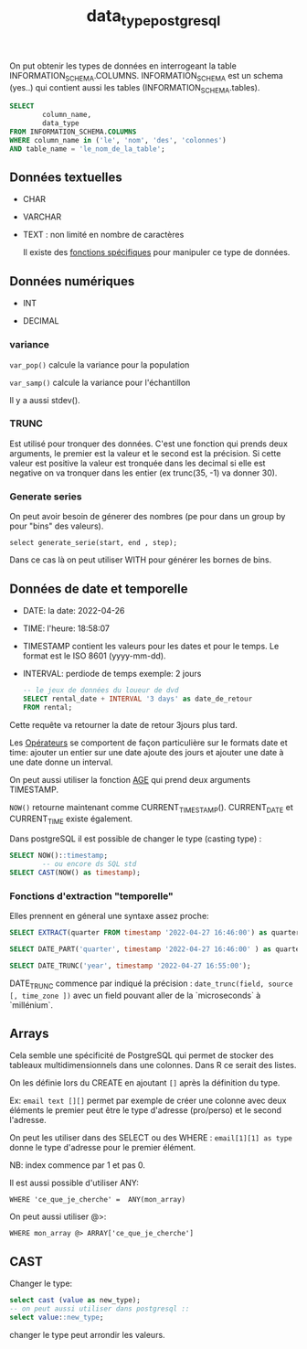 :PROPERTIES:
:ID:       c75a51da-a6cc-4ec2-b7f5-2dbfb72b9982
:END:
#+title: data_type_postgresql

On put obtenir les types de données en interrogeant la table INFORMATION_SCHEMA.COLUMNS. INFORMATION_SCHEMA est un schema (yes..) qui contient aussi les tables (INFORMATION_SCHEMA.tables).

#+begin_src sql
SELECT
        column_name,
        data_type
FROM INFORMATION_SCHEMA.COLUMNS
WHERE column_name in ('le', 'nom', 'des', 'colonnes')
AND table_name = 'le_nom_de_la_table';
#+end_src


** Données textuelles

- CHAR

- VARCHAR

- TEXT : non limité en nombre de caractères

  Il existe des [[id:5e71f432-f392-4a83-8636-eacf55ceee43][fonctions spécifiques]] pour manipuler ce type de données.

** Données numériques

- INT

- DECIMAL

*** variance

~var_pop()~ calcule la variance pour la population

~var_samp()~ calcule la variance pour l'échantillon

Il y a aussi stdev().

*** TRUNC

Est utilisé pour tronquer des données. C'est une fonction qui prends deux arguments, le premier est la valeur et le second est la précision. Si cette valeur est positive la valeur est tronquée dans les decimal si elle est negative on va tronquer dans les entier (ex trunc(35, -1) va donner 30).

*** Generate series

On peut avoir besoin de génerer des nombres (pe pour dans un group by pour "bins" des valeurs).

~select generate_serie(start, end , step);~


Dans ce cas là on peut utiliser WITH pour générer les bornes de bins.




** Données de date et temporelle

- DATE: la date: 2022-04-26

- TIME: l'heure: 18:58:07

- TIMESTAMP contient les valeurs pour les dates et pour le temps. Le format est le ISO 8601 (yyyy-mm-dd).

- INTERVAL: perdiode de temps exemple: 2 jours

  #+begin_src sql
-- le jeux de données du loueur de dvd
SELECT rental_date + INTERVAL '3 days' as date_de_retour
FROM rental;
  #+end_src

Cette requête va retourner la date de retour 3jours plus tard.

Les [[id:5622cd55-8baa-4095-9962-fbd311bc7a4f][Opérateurs]] se comportent de façon particulière sur le formats date et time: ajouter un entier sur une date ajoute des jours et ajouter une date à une date donne un interval.

On peut aussi utiliser la fonction [[https://www.postgresql.org/docs/current/functions-datetime.html][AGE]] qui prend deux arguments TIMESTAMP.

~NOW()~ retourne maintenant comme CURRENT_TIMESTAMP(). CURRENT_DATE et CURRENT_TIME existe également.

Dans postgreSQL il est possible de changer le type (casting type) :

#+begin_src sql
SELECT NOW()::timestamp;
        -- ou encore ds SQL std
SELECT CAST(NOW() as timestamp);
#+end_src

*** Fonctions d'extraction "temporelle"

Elles prennent en géneral une syntaxe assez proche:

#+begin_src sql
SELECT EXTRACT(quarter FROM timestamp '2022-04-27 16:46:00') as quarter;

SELECT DATE_PART('quarter', timestamp '2022-04-27 16:46:00' ) as quarter;

SELECT DATE_TRUNC('year', timestamp '2022-04-27 16:55:00');

#+end_src

DATE_TRUNC commence par indiqué la précision : ~date_trunc(field, source [, time_zone ])~ avec un field pouvant aller de la `microseconds` à `millénium`.


** Arrays

Cela semble une spécificité de PostgreSQL qui permet de stocker des tableaux multidimensionnels dans une colonnes. Dans R ce serait des listes.

On les définie lors du CREATE en ajoutant ~[]~ après la définition du type.

Ex: ~email text [][]~ permet par exemple de créer une colonne avec deux éléments le premier peut être le type d'adresse (pro/perso) et le second l'adresse.

On peut les utiliser dans des SELECT ou des WHERE : ~email[1][1] as type~ donne le type d'adresse pour le premier élément.

NB: index commence par 1 et pas 0.

Il est aussi possible d'utiliser ANY:

~WHERE 'ce_que_je_cherche' =  ANY(mon_array)~

On peut aussi utiliser @>:

~WHERE mon_array @> ARRAY['ce_que_je_cherche']~

** CAST

Changer le type:

#+begin_src sql
select cast (value as new_type);
-- on peut aussi utiliser dans postgresql ::
select value::new_type;
#+end_src

changer le type peut arrondir les valeurs.
